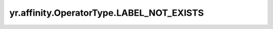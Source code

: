 .. _LABEL_NOT_EXISTS:

yr.affinity.OperatorType.LABEL_NOT_EXISTS
------------------------------------------------

.. py:attribute:: OperatorType.LABEL_NOT_EXISTS
   :value: 4

    表示“label not exists”操作符。

    资源存在指定键，但其值不在指定列表中。